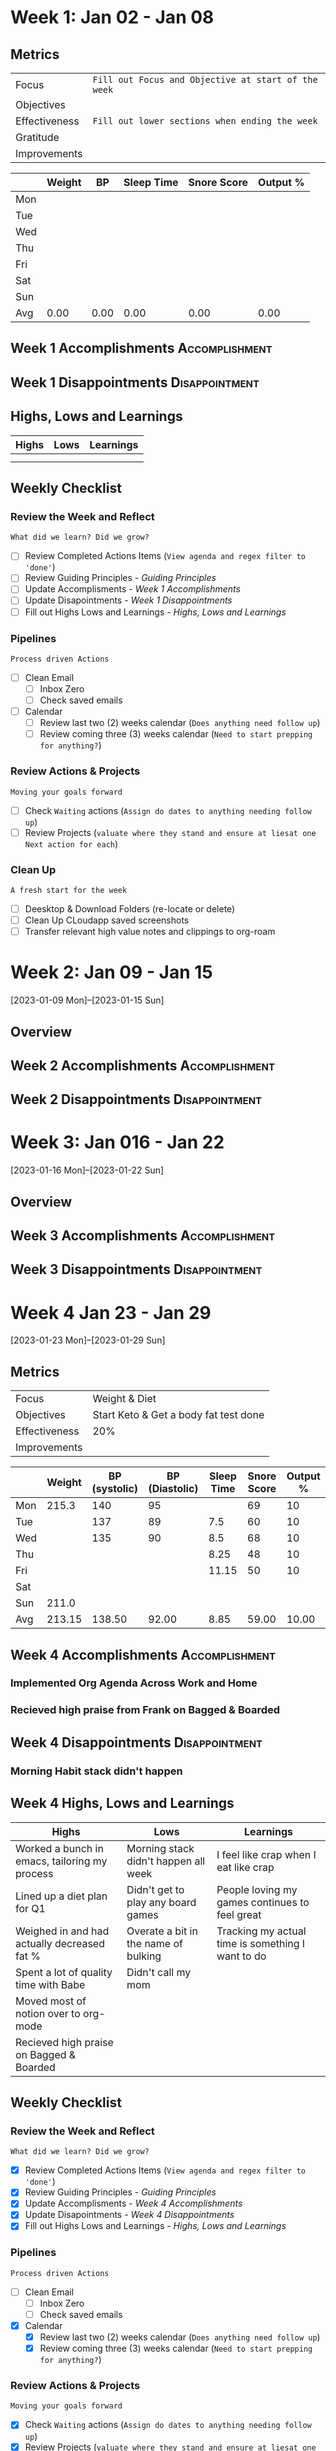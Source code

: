 #+FILETAGS: Jan 2023
#+transclude: [[file:~/Orgfiles/identity/Guiding Principles.org::*Guiding Principles][Guiding Principles]] :level 2 

* Week  1: Jan 02 - Jan 08

** Metrics

#+NAME: Overview
|---------------+---------------------------------------------------|
| Focus         | ~Fill out Focus and Objective at start of the week~ |
| Objectives    |                                                   |
|---------------+---------------------------------------------------|
| Effectiveness | =Fill out lower sections when ending the week= |
| Gratitude     |                                                   |
|---------------+---------------------------------------------------|
| Improvements  |                                                   |
|---------------+---------------------------------------------------|



#+NAME: Daily Tracking
|     | Weight |   BP | Sleep Time | Snore Score | Output % |
|-----+--------+------+------------+-------------+----------|
| Mon |        |      |            |             |          |
| Tue |        |      |            |             |          |
| Wed |        |      |            |             |          |
| Thu |        |      |            |             |          |
| Fri |        |      |            |             |          |
| Sat |        |      |            |             |          |
| Sun |        |      |            |             |          |
|-----+--------+------+------------+-------------+----------|
| Avg |   0.00 | 0.00 |       0.00 |        0.00 |     0.00 |
#+TBLFM: @9$2..$6=vmean(@I..@II);%.2f

** Week 1 Accomplishments                                   :Accomplishment:
*** 
** Week 1 Disappointments                                   :Disappointment:
*** 

** Highs, Lows and Learnings
| Highs | Lows | Learnings |
|-------+------+-----------|
|       |      |           |
|       |      |           |


** Weekly Checklist

*** Review the Week and Reflect
=What did we learn? Did we grow?=
- [ ] Review Completed Actions Items (~View agenda and regex filter to 'done'~)
- [ ] Review Guiding Principles - [[*Guiding Principles][Guiding Principles]]
- [ ] Update Accomplisments - [[*Week 1 Accomplishments][Week 1 Accomplishments]]
- [ ] Update Disapointments - [[*Week 1 Disappointments][Week 1 Disappointments]]
- [ ] Fill out Highs Lows and Learnings -  [[*Highs, Lows and Learnings][Highs, Lows and Learnings]]

*** Pipelines
=Process driven Actions=
- [ ] Clean Email
  - [ ]Inbox Zero
  - [ ]Check saved emails
    
- [ ] Calendar
  - [ ] Review last two (2) weeks calendar (~Does anything need follow up~)
  - [ ] Review coming three (3) weeks calendar (~Need to start prepping for anything?~)
    
*** Review Actions & Projects
=Moving your goals forward=
- [ ] Check ~Waiting~ actions (~Assign do dates to anything needing follow up~)
- [ ] Review Projects (~valuate where they stand and ensure at liesat one Next action for each~)
 
*** Clean Up
=A fresh start for the week=
- [ ] Deesktop & Download Folders (re-locate or delete)
- [ ] Clean Up CLoudapp saved screenshots
- [ ]Transfer relevant high value notes and clippings to org-roam

* Week 2: Jan 09 - Jan 15
[2023-01-09 Mon]--[2023-01-15 Sun]
** Overview
** Week 2 Accomplishments                                   :Accomplishment:
** Week 2 Disappointments                                   :Disappointment:
* Week 3: Jan 016 - Jan 22
[2023-01-16 Mon]--[2023-01-22 Sun]
** Overview  
** Week 3 Accomplishments                                   :Accomplishment:
** Week 3 Disappointments                                   :Disappointment:
* Week 4 Jan 23 - Jan 29
[2023-01-23 Mon]--[2023-01-29 Sun]


** Metrics

#+NAME: Overview
|---------------+---------------------------------------|
| Focus         | Weight & Diet                         |
| Objectives    | Start Keto & Get a body fat test done |
|---------------+---------------------------------------|
| Effectiveness | 20%                                   |
|---------------+---------------------------------------|
| Improvements  |                                       |
|---------------+---------------------------------------|



#+NAME: Daily Tracking
|     | Weight | BP (systolic) | BP (Diastolic) | Sleep Time | Snore Score | Output % |
|-----+--------+---------------+----------------+------------+-------------+----------|
| Mon |  215.3 |           140 |             95 |            |          69 |       10 |
| Tue |        |           137 |             89 |        7.5 |          60 |       10 |
| Wed |        |           135 |             90 |        8.5 |          68 |       10 |
| Thu |        |               |                |       8.25 |          48 |       10 |
| Fri |        |               |                |      11.15 |          50 |       10 |
| Sat |        |               |                |            |             |          |
| Sun |  211.0 |               |                |            |             |          |
|-----+--------+---------------+----------------+------------+-------------+----------|
| Avg | 213.15 |        138.50 |          92.00 |       8.85 |       59.00 |    10.00 |
#+TBLFM: @9$2..$7=vmean(@I..@II);%.2f

** Week 4 Accomplishments                                   :Accomplishment:
***  Implemented Org Agenda Across Work and Home
*** Recieved high praise from Frank on Bagged & Boarded

** Week 4 Disappointments                                   :Disappointment:
*** Morning Habit stack didn't happen

** Week 4 Highs, Lows and Learnings
| Highs                                         | Lows                                 | Learnings                                         |
|-----------------------------------------------+--------------------------------------+---------------------------------------------------|
| Worked a bunch in emacs, tailoring my process | Morning stack didn't happen all week | I feel like crap when I eat like crap             |
| Lined up a diet plan for Q1                   | Didn't get to play any board games   | People loving my games continues to feel great    |
| Weighed in and had actually decreased fat %   | Overate a bit in the name of bulking | Tracking my actual time is something I want to do |
| Spent a lot of quality time with Babe         | Didn't call my mom                   |                                                   |
| Moved most of notion over to org-mode         |                                      |                                                   |
| Recieved high praise on Bagged & Boarded      |                                      |                                                   |


** Weekly Checklist

*** Review the Week and Reflect
=What did we learn? Did we grow?=
- [X] Review Completed Actions Items (~View agenda and regex filter to 'done'~)
- [X] Review Guiding Principles - [[*Guiding Principles][Guiding Principles]]
- [X] Update Accomplisments - [[*Week 4 Accomplishments][Week 4 Accomplishments]]
- [X] Update Disapointments - [[*Week 4 Disappointments][Week 4 Disappointments]]
- [X] Fill out Highs Lows and Learnings -  [[*Highs, Lows and Learnings][Highs, Lows and Learnings]]

*** Pipelines
=Process driven Actions=
- [ ] Clean Email
  - [ ]Inbox Zero
  - [ ]Check saved emails
    
- [X] Calendar
  - [X] Review last two (2) weeks calendar (~Does anything need follow up~)
  - [X] Review coming three (3) weeks calendar (~Need to start prepping for anything?~)
    
*** Review Actions & Projects
=Moving your goals forward=
- [X] Check ~Waiting~ actions (~Assign do dates to anything needing follow up~)
- [X] Review Projects (~valuate where they stand and ensure at liesat one Next action for each~)
  
*** Clean Up
=A fresh start for the week=
- [X] Deesktop & Download Folders (re-locate or delete)
- [X] Clean Up CLoudapp saved screenshots
- [X] Transfer relevant high value notes and clippings to org-roa

